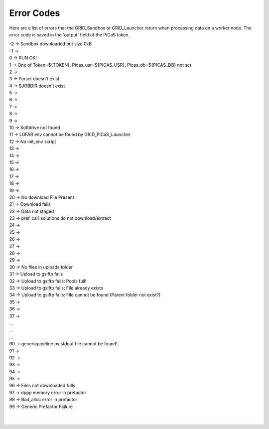 Error Codes
=================
Here are a list of errors that the GRID_Sandbox or GRID_Launcher return when processing data on a worker node. The error code is saved in the 'output' field of the PiCaS token.

| -2 -> Sandbox downloaded but size 0kB
| -1 ->  
| 0  -> RUN OK!
| 1  -> One of Token=${TOKEN}, Picas_usr=${PICAS_USR}, Picas_db=${PICAS_DB} not set
| 2  ->
| 3  -> Parset doesn't exist
| 4  -> $JOBDIR doesn't exist
| 5  ->
| 6  ->
| 7  ->
| 8  ->
| 9  ->
| 10 -> Softdrive not found
| 11 -> LOFAR env cannot be found by GRID_PiCaS_Launcher
| 12 -> No init_env script
| 13 -> 
| 14 ->
| 15 ->
| 16 ->
| 17 ->
| 18 ->
| 19 ->
| 20 -> No download File Present
| 21 -> Download fails
| 22 -> Data not staged
| 23 -> pref_cal1 solutions do not download/extract
| 24 ->
| 25 ->
| 26 ->
| 27 ->
| 28 ->
| 29 ->
| 30 -> No files in uploads folder
| 31 -> Upload to gsiftp fails
| 32 -> Upload to gsiftp fails: Pools full!
| 33 -> Upload to gsiftp fails: File already exists
| 34 -> Upload to gsiftp fails: File cannot be found (Parent folder not exist?)
| 35 ->
| 36 ->
| 37 ->
| ...
| ...
| ...
| 90 -> genericpipeline.py stdout file cannot be found!
| 91 ->
| 92 ->
| 93 ->
| 94 ->
| 95 ->
| 96 -> Files not downloaded fully
| 97 -> dppp memory error in prefactor
| 98 -> Bad_alloc error in prefactor
| 99 -> Generic Prefactor Failure
| 
| 
